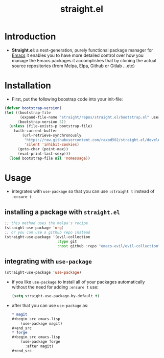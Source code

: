 :PROPERTIES:
:ID:       a29388de-adaa-4bc4-a9f9-5e033e476b59
:END:
#+title: straight.el
* Introduction
- *Straight.el*: a next-generation, purely functional package manager for [[id:4c72a4b7-ee23-473d-a50d-39060c7cbb9e][Emacs]] 
  it enables you to have more detailed control over how you manage the Emacs packages
  it accomplishes that by cloning the actual source repositories (from Melpa, Elpa, Github or Gitlab ...etc)
* Installation
- First, put the following boostrap code into your init-file:
#+begin_src emacs-lisp
  (defvar bootstrap-version)
  (let ((bootstrap-file
         (expand-file-name "straight/repos/straight.el/bootstrap.el" user-emacs-directory))
        (bootstrap-version 5))
    (unless (file-exists-p bootstrap-file)
      (with-current-buffer
          (url-retrieve-synchronously
           "https://raw.githubusercontent.com/raxod502/straight.el/develop/install.el"
           'silent 'inhibit-cookies)
        (goto-char (point-max))
        (eval-print-last-sexp)))
    (load bootstrap-file nil 'nomessage))
#+end_src
* Usage
- integrates with ~use-package~ so that you can use ~:straight t~ instead of ~:ensure t~
** installing a package with ~straight.el~
#+begin_src emacs-lisp
  ;; this method uses the melpa's recipe
  (straight-use-package 'org)
  ;; or you can use a github repo instead
  (straight-use-package '(evil-collection
                          :type git
                          :host github :repo "emacs-evil/evil-collection"))
#+end_src
** integrating with ~use-package~
#+begin_src emacs-lisp
  (straight-use-package 'use-package)
#+end_src
- if you like ~use-package~ to install all of your packages automatically without 
  the need for adding ~:ensure t~ use:
  #+begin_src emacs-lisp
    (setq straight-use-package-by-default t)
  #+end_src
- after that you can use ~use-package~ as:
  #+begin_src org
    ,* magit
    ,#+begin_src emacs-lisp
        (use-package magit)
    ,#+end_src
    ,* forge
    ,#+begin_src emacs-lisp
        (use-package forge
          :after magit)
    ,#+end_src
  #+end_src

